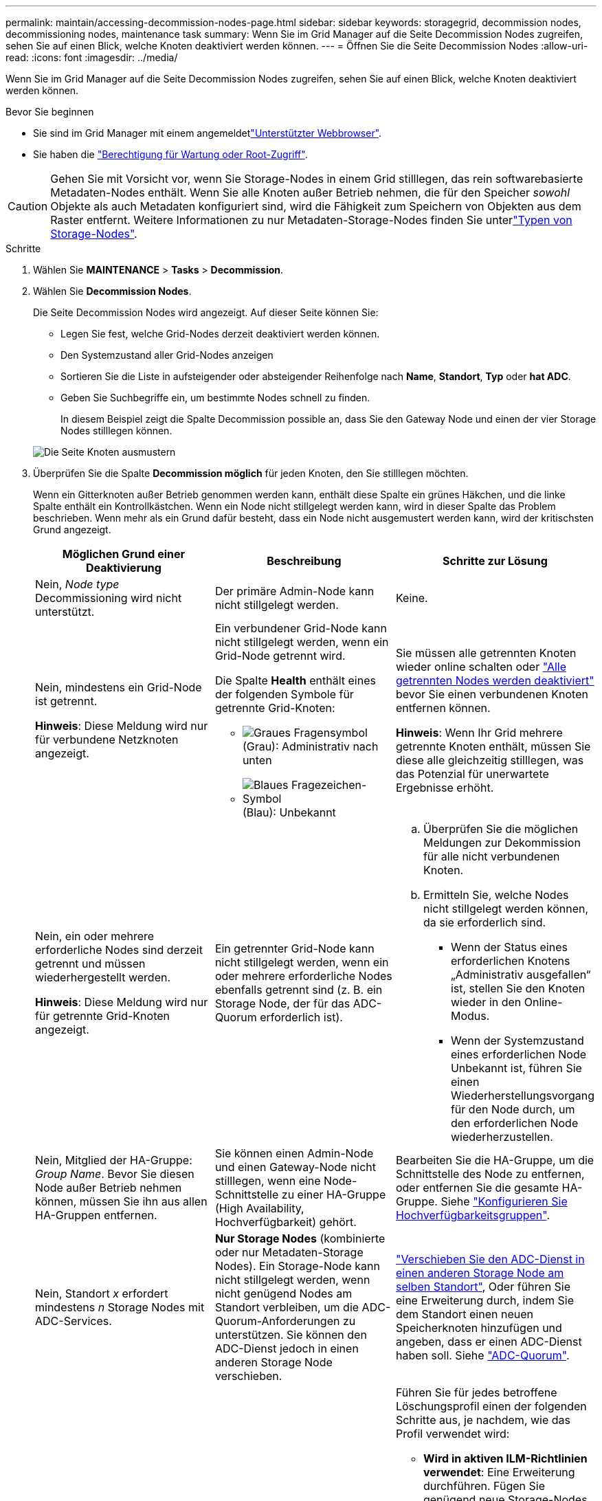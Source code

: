 ---
permalink: maintain/accessing-decommission-nodes-page.html 
sidebar: sidebar 
keywords: storagegrid, decommission nodes, decommissioning nodes, maintenance task 
summary: Wenn Sie im Grid Manager auf die Seite Decommission Nodes zugreifen, sehen Sie auf einen Blick, welche Knoten deaktiviert werden können. 
---
= Öffnen Sie die Seite Decommission Nodes
:allow-uri-read: 
:icons: font
:imagesdir: ../media/


[role="lead"]
Wenn Sie im Grid Manager auf die Seite Decommission Nodes zugreifen, sehen Sie auf einen Blick, welche Knoten deaktiviert werden können.

.Bevor Sie beginnen
* Sie sind im Grid Manager mit einem angemeldetlink:../admin/web-browser-requirements.html["Unterstützter Webbrowser"].
* Sie haben die link:../admin/admin-group-permissions.html["Berechtigung für Wartung oder Root-Zugriff"].



CAUTION: Gehen Sie mit Vorsicht vor, wenn Sie Storage-Nodes in einem Grid stilllegen, das rein softwarebasierte Metadaten-Nodes enthält. Wenn Sie alle Knoten außer Betrieb nehmen, die für den Speicher _sowohl_ Objekte als auch Metadaten konfiguriert sind, wird die Fähigkeit zum Speichern von Objekten aus dem Raster entfernt. Weitere Informationen zu nur Metadaten-Storage-Nodes finden Sie unterlink:../primer/what-storage-node-is.html#types-of-storage-nodes["Typen von Storage-Nodes"].

.Schritte
. Wählen Sie *MAINTENANCE* > *Tasks* > *Decommission*.
. Wählen Sie *Decommission Nodes*.
+
Die Seite Decommission Nodes wird angezeigt. Auf dieser Seite können Sie:

+
** Legen Sie fest, welche Grid-Nodes derzeit deaktiviert werden können.
** Den Systemzustand aller Grid-Nodes anzeigen
** Sortieren Sie die Liste in aufsteigender oder absteigender Reihenfolge nach *Name*, *Standort*, *Typ* oder *hat ADC*.
** Geben Sie Suchbegriffe ein, um bestimmte Nodes schnell zu finden.
+
In diesem Beispiel zeigt die Spalte Decommission possible an, dass Sie den Gateway Node und einen der vier Storage Nodes stilllegen können.

+
image::../media/decommission_nodes_page_all_connected.png[Die Seite Knoten ausmustern]



. Überprüfen Sie die Spalte *Decommission möglich* für jeden Knoten, den Sie stilllegen möchten.
+
Wenn ein Gitterknoten außer Betrieb genommen werden kann, enthält diese Spalte ein grünes Häkchen, und die linke Spalte enthält ein Kontrollkästchen. Wenn ein Node nicht stillgelegt werden kann, wird in dieser Spalte das Problem beschrieben. Wenn mehr als ein Grund dafür besteht, dass ein Node nicht ausgemustert werden kann, wird der kritischsten Grund angezeigt.

+
[cols="1a,1a,1a"]
|===
| Möglichen Grund einer Deaktivierung | Beschreibung | Schritte zur Lösung 


 a| 
Nein, _Node type_ Decommissioning wird nicht unterstützt.
 a| 
Der primäre Admin-Node kann nicht stillgelegt werden.
 a| 
Keine.



 a| 
Nein, mindestens ein Grid-Node ist getrennt.

*Hinweis*: Diese Meldung wird nur für verbundene Netzknoten angezeigt.
 a| 
Ein verbundener Grid-Node kann nicht stillgelegt werden, wenn ein Grid-Node getrennt wird.

Die Spalte *Health* enthält eines der folgenden Symbole für getrennte Grid-Knoten:

** image:../media/icon_alarm_gray_administratively_down.png["Graues Fragensymbol"] (Grau): Administrativ nach unten
** image:../media/icon_alarm_blue_unknown.png["Blaues Fragezeichen-Symbol"] (Blau): Unbekannt

 a| 
Sie müssen alle getrennten Knoten wieder online schalten oder link:decommissioning-disconnected-grid-nodes.html["Alle getrennten Nodes werden deaktiviert"] bevor Sie einen verbundenen Knoten entfernen können.

*Hinweis*: Wenn Ihr Grid mehrere getrennte Knoten enthält, müssen Sie diese alle gleichzeitig stilllegen, was das Potenzial für unerwartete Ergebnisse erhöht.



 a| 
Nein, ein oder mehrere erforderliche Nodes sind derzeit getrennt und müssen wiederhergestellt werden.

*Hinweis*: Diese Meldung wird nur für getrennte Grid-Knoten angezeigt.
 a| 
Ein getrennter Grid-Node kann nicht stillgelegt werden, wenn ein oder mehrere erforderliche Nodes ebenfalls getrennt sind (z. B. ein Storage Node, der für das ADC-Quorum erforderlich ist).
 a| 
.. Überprüfen Sie die möglichen Meldungen zur Dekommission für alle nicht verbundenen Knoten.
.. Ermitteln Sie, welche Nodes nicht stillgelegt werden können, da sie erforderlich sind.
+
*** Wenn der Status eines erforderlichen Knotens „Administrativ ausgefallen“ ist, stellen Sie den Knoten wieder in den Online-Modus.
*** Wenn der Systemzustand eines erforderlichen Node Unbekannt ist, führen Sie einen Wiederherstellungsvorgang für den Node durch, um den erforderlichen Node wiederherzustellen.






 a| 
Nein, Mitglied der HA-Gruppe: _Group Name_. Bevor Sie diesen Node außer Betrieb nehmen können, müssen Sie ihn aus allen HA-Gruppen entfernen.
 a| 
Sie können einen Admin-Node und einen Gateway-Node nicht stilllegen, wenn eine Node-Schnittstelle zu einer HA-Gruppe (High Availability, Hochverfügbarkeit) gehört.
 a| 
Bearbeiten Sie die HA-Gruppe, um die Schnittstelle des Node zu entfernen, oder entfernen Sie die gesamte HA-Gruppe. Siehe link:../admin/configure-high-availability-group.html["Konfigurieren Sie Hochverfügbarkeitsgruppen"].



 a| 
Nein, Standort _x_ erfordert mindestens _n_ Storage Nodes mit ADC-Services.
 a| 
*Nur Storage Nodes* (kombinierte oder nur Metadaten-Storage Nodes). Ein Storage-Node kann nicht stillgelegt werden, wenn nicht genügend Nodes am Standort verbleiben, um die ADC-Quorum-Anforderungen zu unterstützen. Sie können den ADC-Dienst jedoch in einen anderen Storage Node verschieben.
 a| 
link:../maintain/move-adc-service.html["Verschieben Sie den ADC-Dienst in einen anderen Storage Node am selben Standort"], Oder führen Sie eine Erweiterung durch, indem Sie dem Standort einen neuen Speicherknoten hinzufügen und angeben, dass er einen ADC-Dienst haben soll. Siehe link:understanding-adc-service-quorum.html["ADC-Quorum"].



 a| 
Nein, mindestens ein Profil mit Erasure Coding benötigt mindestens _n_ Storage Nodes. Wenn das Profil in einer ILM-Regel nicht verwendet wird, können Sie es deaktivieren.
 a| 
*Nur Storage Nodes*. Sie können einen Storage Node nur dann stilllegen, wenn für die vorhandenen Profile für Erasure Coding genügend Nodes vorhanden sind.

Wenn z. B. ein Profil für die Erasure Coding 4+2 für das Erasure Coding vorhanden ist, müssen mindestens 6 Storage Nodes verbleiben.
 a| 
Führen Sie für jedes betroffene Löschungsprofil einen der folgenden Schritte aus, je nachdem, wie das Profil verwendet wird:

** *Wird in aktiven ILM-Richtlinien verwendet*: Eine Erweiterung durchführen. Fügen Sie genügend neue Storage-Nodes hinzu, um das Erasure Coding-Verfahren fortzusetzen. Siehe die Anleitung für link:../expand/index.html["Erweitern Sie Ihr Raster"].
** *Wird in einer ILM-Regel verwendet, aber nicht in aktiven ILM-Richtlinien*: Bearbeiten oder löschen Sie die Regel und deaktivieren Sie dann das Erasure-Coding-Profil.
** *In keiner ILM-Regel verwendet*: Deaktivieren Sie das Erasure-Coding-Profil.


*Hinweis:* eine Fehlermeldung erscheint, wenn Sie versuchen, ein Erasure-Coding-Profil zu deaktivieren und Objektdaten noch mit dem Profil verknüpft sind. Sie müssen möglicherweise mehrere Wochen warten, bevor Sie den Deaktivierungsprozess erneut versuchen.

Erfahren Sie mehr über link:../ilm/manage-erasure-coding-profiles.html["Deaktivieren eines Erasure Coding-Profils"].



 a| 
Nein, Sie können einen Archivknoten erst dann stilllegen, wenn der Knoten getrennt ist.
 a| 
Wenn ein Archivknoten weiterhin verbunden ist, können Sie ihn nicht entfernen.
 a| 
*Hinweis*: Unterstützung für Archive Nodes wurde entfernt. Informationen zum Stilllegen eines Archivknoten finden Sie unter https://docs.netapp.com/us-en/storagegrid-118/maintain/grid-node-decommissioning.html["Stilllegung von Grid-Nodes (StorageGRID 11.8-Dokumentstandort)"^]

|===

